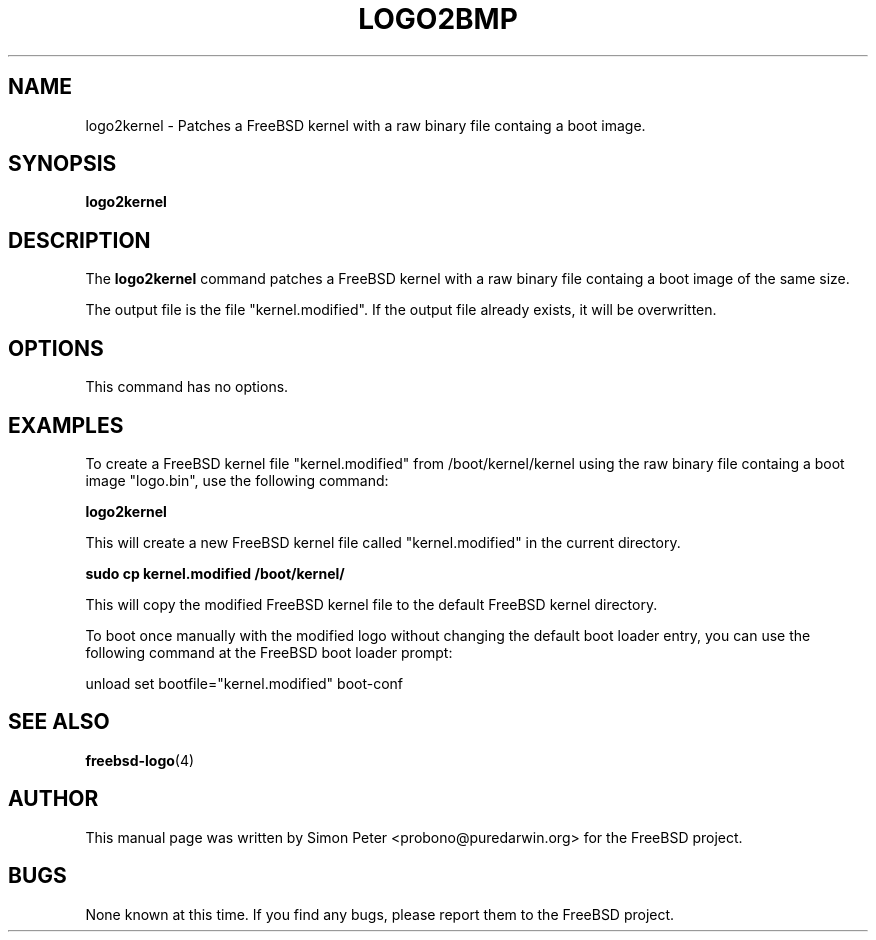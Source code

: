 .TH LOGO2BMP 1 "March 2023" "FreeBSD Logo Tools Manual"

.SH NAME
logo2kernel - Patches a FreeBSD kernel with a raw binary file containg a boot image.

.SH SYNOPSIS
.B logo2kernel

.SH DESCRIPTION
The
.B logo2kernel
command patches a FreeBSD kernel with a raw binary file containg a boot image of the same size.

The output file is the file "kernel.modified". If the output file already exists, it will be overwritten.

.SH OPTIONS
This command has no options.

.SH EXAMPLES
To create a FreeBSD kernel file "kernel.modified" from /boot/kernel/kernel using the raw binary file containg a boot image "logo.bin", use the following command:

.B logo2kernel

This will create a new FreeBSD kernel file called "kernel.modified" in the current directory.

.B sudo cp kernel.modified /boot/kernel/

This will copy the modified FreeBSD kernel file to the default FreeBSD kernel directory.

To boot once manually with the modified logo without changing the default boot loader entry, you can use the following command at the FreeBSD boot loader prompt:

unload
set bootfile="kernel.modified"
boot-conf

.SH SEE ALSO
.BR freebsd-logo (4)

.SH AUTHOR
This manual page was written by Simon Peter <probono@puredarwin.org> for the FreeBSD project.

.SH BUGS
None known at this time. If you find any bugs, please report them to the FreeBSD project.
